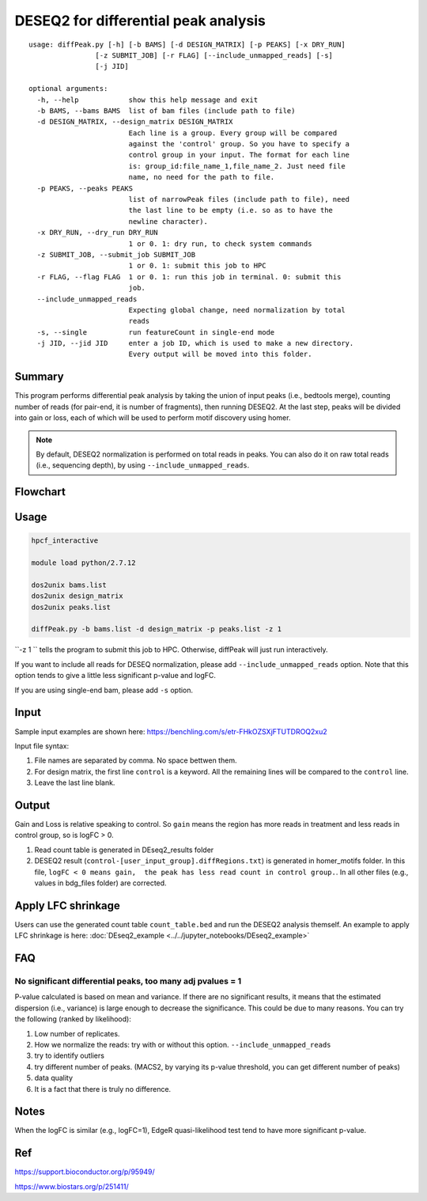 DESEQ2 for differential peak analysis
=====================================

::

	usage: diffPeak.py [-h] [-b BAMS] [-d DESIGN_MATRIX] [-p PEAKS] [-x DRY_RUN]
	                [-z SUBMIT_JOB] [-r FLAG] [--include_unmapped_reads] [-s]
	                [-j JID]

	optional arguments:
	  -h, --help            show this help message and exit
	  -b BAMS, --bams BAMS  list of bam files (include path to file)
	  -d DESIGN_MATRIX, --design_matrix DESIGN_MATRIX
	                        Each line is a group. Every group will be compared
	                        against the 'control' group. So you have to specify a
	                        control group in your input. The format for each line
	                        is: group_id:file_name_1,file_name_2. Just need file
	                        name, no need for the path to file.
	  -p PEAKS, --peaks PEAKS
	                        list of narrowPeak files (include path to file), need
	                        the last line to be empty (i.e. so as to have the
	                        newline character).
	  -x DRY_RUN, --dry_run DRY_RUN
	                        1 or 0. 1: dry run, to check system commands
	  -z SUBMIT_JOB, --submit_job SUBMIT_JOB
	                        1 or 0. 1: submit this job to HPC
	  -r FLAG, --flag FLAG  1 or 0. 1: run this job in terminal. 0: submit this
	                        job.
	  --include_unmapped_reads
	                        Expecting global change, need normalization by total
	                        reads
	  -s, --single          run featureCount in single-end mode
	  -j JID, --jid JID     enter a job ID, which is used to make a new directory.
	                        Every output will be moved into this folder.

Summary
^^^^^^^

This program performs differential peak analysis by taking the union of input peaks (i.e., bedtools merge), counting number of reads (for pair-end, it is number of fragments), then running DESEQ2. At the last step, peaks will be divided into gain or loss, each of which will be used to perform motif discovery using homer. 

.. note:: By default, DESEQ2 normalization is performed on total reads in peaks. You can also do it on raw total reads (i.e., sequencing depth), by using ``--include_unmapped_reads``.




Flowchart
^^^^^^^^^

.. image:: ../../images/deseq_diffpeak.png


Usage
^^^^^

.. code:: bash

	hpcf_interactive

	module load python/2.7.12

	dos2unix bams.list
	dos2unix design_matrix
	dos2unix peaks.list

	diffPeak.py -b bams.list -d design_matrix -p peaks.list -z 1 

``-z 1 `` tells the program to submit this job to HPC. Otherwise, diffPeak will just run interactively.

If you want to include all reads for DESEQ normalization, please add ``--include_unmapped_reads`` option. Note that this option tends to give a little less significant p-value and logFC.

If you are using single-end bam, please add ``-s`` option.


Input
^^^^^

Sample input examples are shown here: https://benchling.com/s/etr-FHkOZSXjFTUTDROQ2xu2

Input file syntax:

1. File names are separated by comma. No space bettwen them.

2. For design matrix, the first line ``control`` is a keyword. All the remaining lines will be compared to the ``control`` line.

3. Leave the last line blank.


Output
^^^^^^

Gain and Loss is relative speaking to control. So ``gain`` means the region has more reads in treatment and less reads in control group, so is logFC > 0.

1. Read count table is generated in DEseq2_results folder

2. DESEQ2 result (``control-[user_input_group].diffRegions.txt``) is generated in homer_motifs folder. In this file, ``logFC < 0 means gain,  the peak has less read count in control group.``. In all other files (e.g., values in bdg_files folder) are corrected.


Apply LFC shrinkage
^^^^^^^^^^^^^^^^^

Users can use the generated count table ``count_table.bed`` and run the DESEQ2 analysis themself. An example to apply LFC shrinkage is here: :doc:`DEseq2_example <../../jupyter_notebooks/DEseq2_example>`

FAQ
^^^^^^

No significant differential peaks, too many adj pvalues = 1
---------------------------------

P-value calculated is based on mean and variance. If there are no significant results, it means that the estimated dispersion (i.e., variance) is large enough to decrease the significance. This could be due to many reasons. You can try the following (ranked by likelihood):

1. Low number of replicates.

2. How we normalize the reads: try with or without this option. ``--include_unmapped_reads``

3. try to identify outliers

4. try different number of peaks. (MACS2, by varying its p-value threshold, you can get different number of peaks)

5. data quality

6. It is a fact that there is truly no difference.


Notes
^^^^^

When the logFC is similar (e.g., logFC=1), EdgeR quasi-likelihood test tend to have more significant p-value. 


Ref
^^^

https://support.bioconductor.org/p/95949/

https://www.biostars.org/p/251411/

